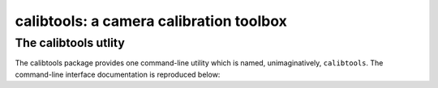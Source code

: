 calibtools: a camera calibration toolbox
========================================

The calibtools utlity
---------------------

The calibtools package provides one command-line utility which is named,
unimaginatively, ``calibtools``. The command-line interface documentation is
reproduced below:

.. autoliteral:: calibtools.tool
